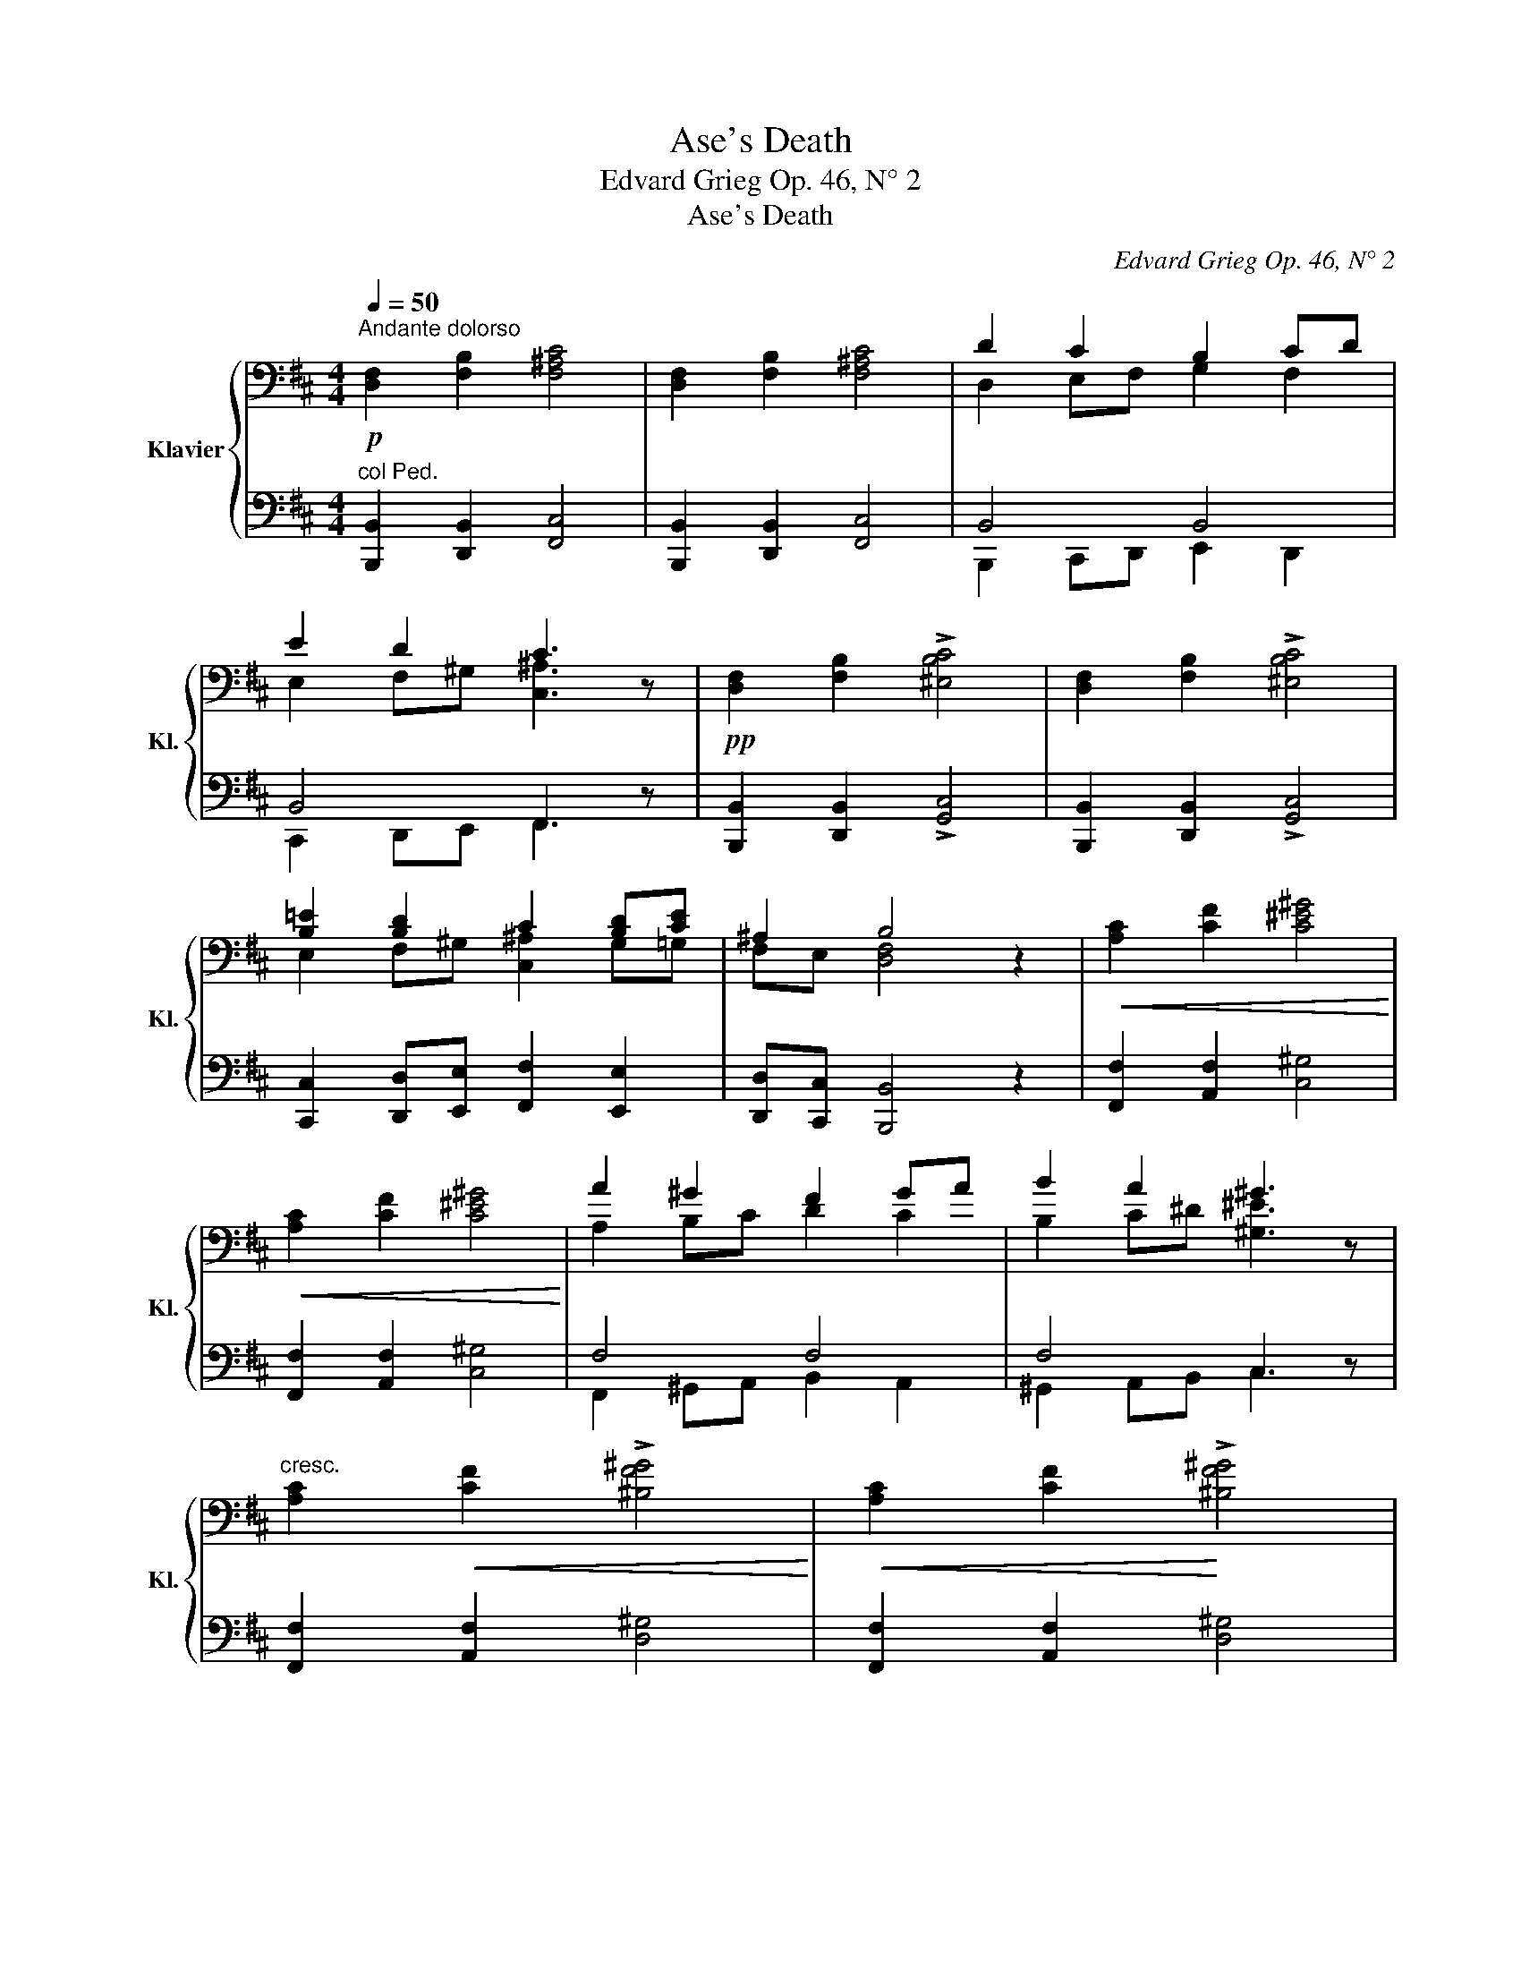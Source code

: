 X:1
T:Ase's Death
T:Edvard Grieg Op. 46, N° 2
T:Ase's Death
C:Edvard Grieg Op. 46, N° 2
%%score { ( 1 3 5 ) | ( 2 4 ) }
L:1/8
Q:1/4=50
M:4/4
K:D
V:1 bass nm="Klavier" snm="Kl."
V:3 bass 
V:5 bass 
V:2 bass 
V:4 bass 
V:1
!p!"^Andante dolorso" [D,F,]2 [F,B,]2 [F,^A,C]4 | [D,F,]2 [F,B,]2 [F,^A,C]4 | D2 C2 B,2 CD | %3
 E2 D2 C3 x |!pp! [D,F,]2 [F,B,]2 !>![^E,B,C]4 | [D,F,]2 [F,B,]2 !>![^E,B,C]4 | %6
 [B,=E]2 [B,D]2 C2 [B,D][CE] | ^A,2 B,4 x2 |!<(! [A,C]2 [CF]2 [C^E^G]4!<)! | %9
!<(! [A,C]2 [CF]2 [C^E^G]4!<)! | A2 ^G2 F2 GA | B2 A2 ^G3 x | %12
"^cresc." [A,C]2!<(! [CF]2 !>![^B,F^G]4!<)! |!<(! [A,C]2 [CF]2!<)! !>![^B,F^G]4 | %14
"^cresc." [F=B]2 [FA]2 ^G2 [FA][GB] | ^E2 F4- F x |!f! [F,B,DF]2 [B,FB]2 [CFc]4 | %17
 [F,B,DF]2 [B,FB]2 [CFc]4 | [Dd]2 [Cc]2 [B,B]2 [Cc][Dd] | [Ee]2 [Dd]2 [Cc]3 x | %20
!ff! [F,B,DF]2 [B,FB]2 !>![C^EBc]4 | [F,B,DF]2 [B,FB]2 !>![C^EBc]4 | %22
 !>![=EB=e]2 !>![Dd]2 !>![Cc]2 !>![D^GBd]!>![E=Gce] | !>![^A,^A]2 !>![B,DFB]4 z2 |!p! (b2 _b2 a4) | %25
 (b2 _b2 a4) | (b2 _b2 a4) |!>(! a2 =g2!>)! f3 x | (e2 _e2 d4) | (e2 _e2 d4) | %30
!<(! (=e2 _e2 [Bd]4!<)! |!>(! d2 ^c2 B3)!>)! x | (B2 _B2"^più"!p! A4) | (=B2 _B2 A4) | %34
 (=B2 _B2 A4) |!>(! A2 =G2!>)! F3 x | (=E2 _E2 D4) | (=E2 _E2 D4) |!<(! (=E2 _E2 [B,D]4!<)! | %39
!>(! D2 ^C2!>)! B,3) z |"^dim." (D2 C2 B,3) x | (D4 C4) |!pp!!>(! B,4- B, x z2 | B,4- B,!>)! z z2 | %44
 !fermata![D,B,]8 | %45
V:2
"^col Ped." [B,,,B,,]2 [D,,B,,]2 [F,,C,]4 | [B,,,B,,]2 [D,,B,,]2 [F,,C,]4 | B,,4 B,,4 | %3
 B,,4 F,,3 x | [B,,,B,,]2 [D,,B,,]2 !>![G,,C,]4 | [B,,,B,,]2 [D,,B,,]2 !>![G,,C,]4 | %6
 [C,,C,]2 [D,,D,][E,,E,] [F,,F,]2 [E,,E,]2 | [D,,D,][C,,C,] [B,,,B,,]4 z2 | %8
 [F,,F,]2 [A,,F,]2 [C,^G,]4 | [F,,F,]2 [A,,F,]2 [C,^G,]4 | F,4 F,4 | F,4 C,3 z | %12
 [F,,F,]2 [A,,F,]2 [D,^G,]4 | [F,,F,]2 [A,,F,]2 [D,^G,]4 | %14
 [^G,,^G,]2 [A,,A,][B,,B,] [C,C]2 [B,,B,]2 | [A,,A,][^G,,^G,] [F,,F,]4- [F,,F,] z | %16
 [B,,,B,,]2 [D,,D,]2 [F,,C,^A,]4 | [B,,,B,,]2 [D,,D,]2 [F,,C,^A,]4 |!<(! B,,2 B,,2 B,,2 B,,2!<)! | %19
 B,,2 B,,2 [C,^A,]3 z |!<(! [B,,,B,,]2 [D,,D,]2!<)! [G,,C,B,]4 | %21
!<(! [B,,,B,,]2 [D,,D,]2!<)! [G,,C,B,]4 | %22
 !>![C,,B,,C,]2 !>![D,,B,,D,]!>![E,,E,] !>![F,,F,]2 !>![E,,E,]2 | %23
 !>![D,,D,]!>![C,,C,] !>![B,,,F,,B,,]4 z2 | (G4 D4) | (G4 D4) | (G4 D4 | C4 F3) z | (=C4 G,4) | %29
 (=C4 G,4) | (=C4 G,4 | F,4 B,3) z | ([G,,G,]4 [D,,D,]4) | ([G,,G,]4 [D,,D,]4) | %34
!<(! ([G,,G,]4 [D,,D,]4!<)! | [C,,C,]4 [F,,F,]3) z | ([=C,,=C,]4 [G,,,G,,]4) | %37
 ([=C,,=C,]4 [G,,,G,,]4) | ([=C,,=C,]4 [G,,,G,,]4 | [F,,,F,,]4 [B,,,B,,]3) z | %40
 [F,,,F,,]4 [B,,,B,,]3 z | [F,,,F,,]8 | F,,4- F,, x3 | F,,4- F,, x3 | !fermata![B,,,F,,]8 | %45
V:3
 x8 | x8 | D,2 E,F, G,2 F,2 | E,2 F,^G, [C,^A,]3 z | x8 | x8 | E,2 F,^G, [C,^A,]2 G,=G, | %7
 F,E, [D,F,]4 z2 | x8 | x8 | A,2 B,C D2 C2 | B,2 C^D [^G,^E]3 z | x8 | x8 | =B,2 C^D [^G,^E]2 D=D | %15
 CB, [A,C]4- [A,C] z | x8 | x8 | x2 EF G2 F2 | x2 F^G ^A3 z | x8 | x8 | x2 F^G ^A2 x2 | F!>!E x6 | %24
 ^e4 [df]4 | ^e4 [df]4 | ^e4 f4 | [B^e]4 [^A^c]3 z | A4 [GB]4 | A4 [GB]4 | ^A4 G2 F=F | %31
 [E^A]4 [DF]3 z | ^E4 F4 | ^E4 F4 | ^E4 F4 | [B,^E]4 [^A,^C]3 z | ^A,4 [G,B,]4 | ^A,4 [G,B,]4 | %38
 ^A,4 G,2 F,=F, | [E,^A,]4 [D,^F,]3 x | [E,^A,]4 [D,F,]3 z | [E,^A,]8 | D,4- D, z x2 | D,4- D, x3 | %44
 x8 | %45
V:4
 x8 | x8 | B,,,2 C,,D,, E,,2 D,,2 | C,,2 D,,E,, F,,3 z | x8 | x8 | x8 | x8 | x8 | x8 | %10
 F,,2 ^G,,A,, B,,2 A,,2 | ^G,,2 A,,B,, C,3 x | x8 | x8 | x8 | x8 | x8 | x8 | %18
 B,,,2 C,,D,, E,,2 D,,2 | C,,2 D,,E,, F,,3 x | x8 | x8 | x8 | x8 | x8 | x8 | x8 | x8 | x8 | x8 | %30
 x8 | x8 | x8 | x8 | x8 | x8 | x8 | x8 | x8 | x8 | x8 | x8 | B,,,4- B,,, z z2 | B,,,4- B,,, z z2 | %44
 x8 | %45
V:5
 x8 | x8 | x8 | x8 | x8 | x8 | x8 | x8 | x8 | x8 | x8 | x8 | x8 | x8 | x8 | x8 | x8 | x8 | x8 | %19
 x8 | x8 | x8 | x8 | x8 | B2 c2 x4 | B2 c2 x4 | B2 c2 d2 c=c | x8 | E2 F2 x4 | E2 F2 x4 | %30
 E2 F2 x4 | x8 | B,2 C2 D4 | B,2 C2 D4 | B,2 C2 D2 C=C | x8 | E,2 F,2 x4 | E,2 F,2 x4 | %38
 E,2 F,2 x4 | x8 | x8 | x8 | x8 | x8 | x8 | %45

